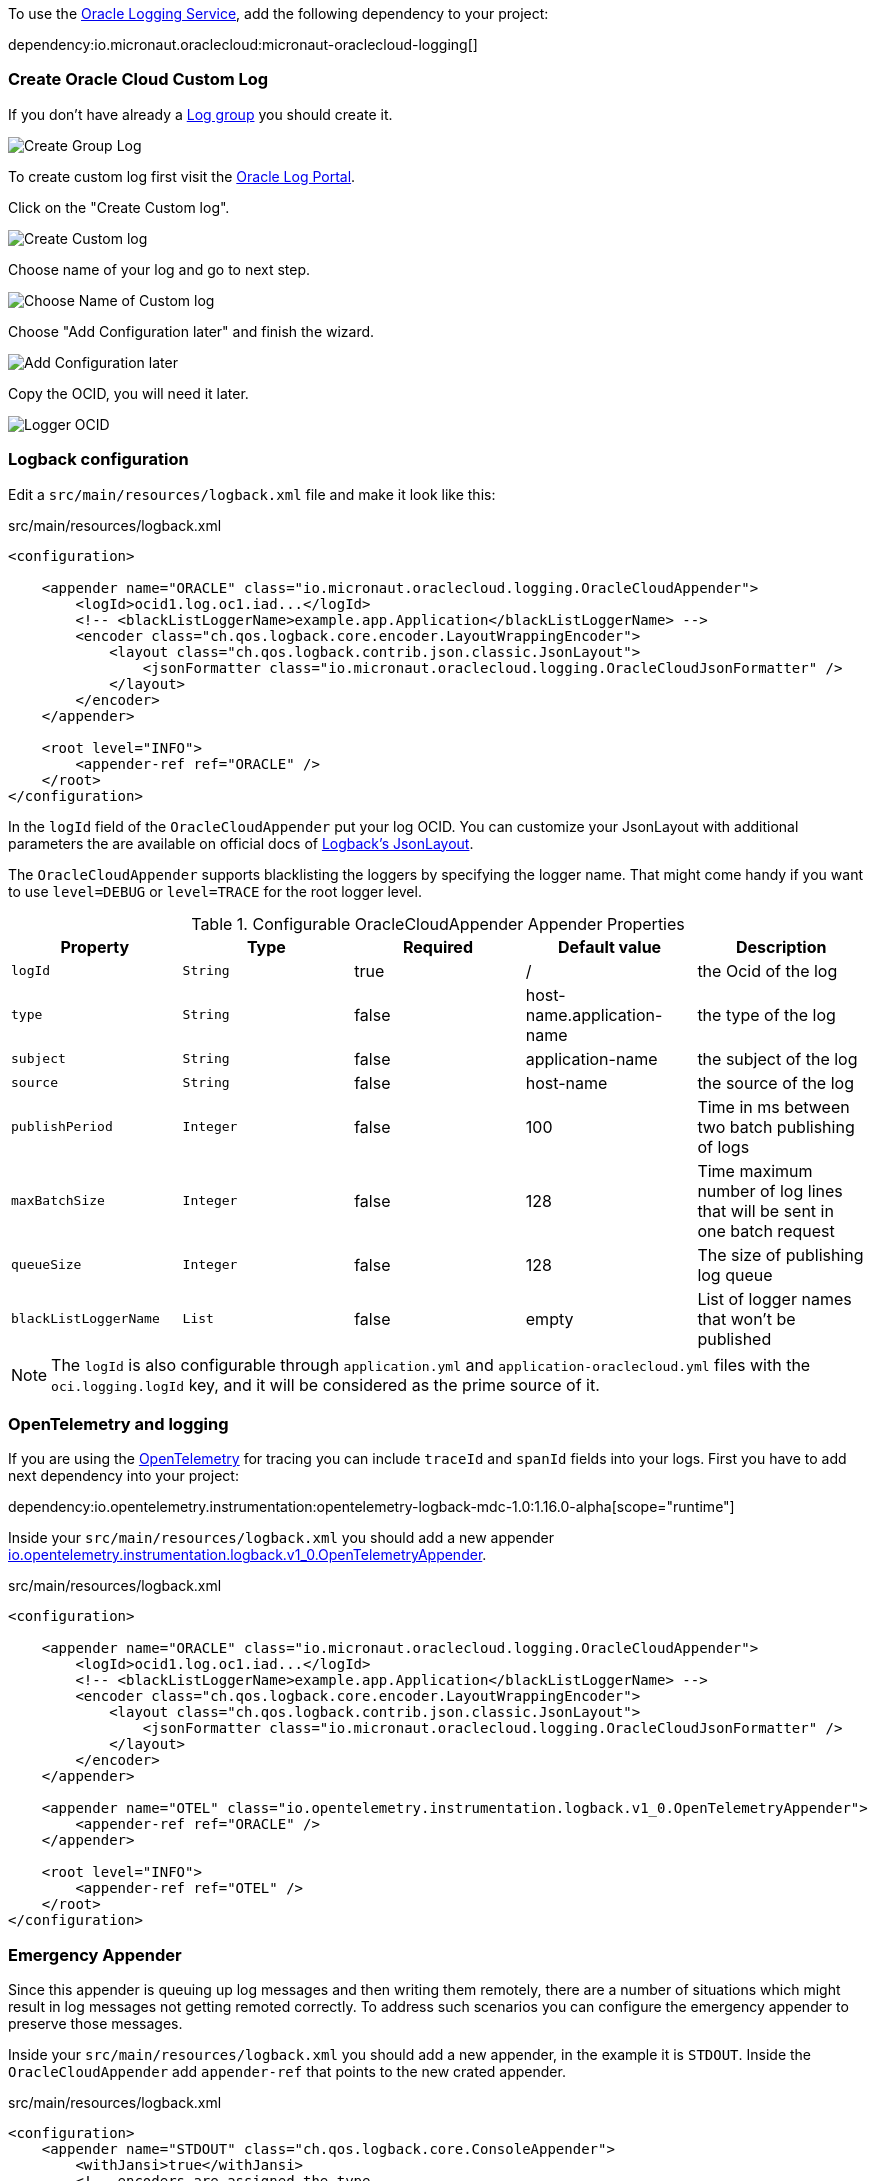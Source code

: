 To use the https://docs.oracle.com/en-us/iaas/Content/Logging/Concepts/loggingoverview.htm[Oracle Logging Service], add the following dependency to your project:

dependency:io.micronaut.oraclecloud:micronaut-oraclecloud-logging[]


=== Create Oracle Cloud Custom Log

If you don't have already a https://cloud.oracle.com/logging/log-groups[Log group] you should create it.

image::oci_logging_create_log_group.png[Create Group Log]

To create custom log first visit the https://cloud.oracle.com/logging/logs[Oracle Log Portal].


Click on the "Create Custom log".

image::oci_logging_custom_log.png[Create Custom log]

Choose name of your log and go to next step.

image::oci_logging_custom_log_create_step_1.png[Choose Name of Custom log]

Choose "Add Configuration later" and finish the wizard.

image::oci_logging_custom_log_create_step_2.png[Add Configuration later]

Copy the OCID, you will need it later.

image::oci_logging_ocid.png[Logger OCID]

=== Logback configuration

Edit a `src/main/resources/logback.xml` file and make it look like this:

.src/main/resources/logback.xml
[source,xml]
----
<configuration>

    <appender name="ORACLE" class="io.micronaut.oraclecloud.logging.OracleCloudAppender">
        <logId>ocid1.log.oc1.iad...</logId>
        <!-- <blackListLoggerName>example.app.Application</blackListLoggerName> -->
        <encoder class="ch.qos.logback.core.encoder.LayoutWrappingEncoder">
            <layout class="ch.qos.logback.contrib.json.classic.JsonLayout">
                <jsonFormatter class="io.micronaut.oraclecloud.logging.OracleCloudJsonFormatter" />
            </layout>
        </encoder>
    </appender>

    <root level="INFO">
        <appender-ref ref="ORACLE" />
    </root>
</configuration>
----
In the `logId` field of the `OracleCloudAppender` put your log OCID.
You can customize your JsonLayout with additional parameters the are available on official docs of https://javadoc.io/static/ch.qos.logback.contrib/logback-json-classic/0.1.5/ch/qos/logback/contrib/json/classic/JsonLayout.html[Logback's JsonLayout].

The `OracleCloudAppender` supports blacklisting the loggers by specifying the logger name. That might come handy if you want to use `level=DEBUG` or `level=TRACE` for the root logger level.

.Configurable OracleCloudAppender Appender Properties
|===
|Property|Type|Required|Default value|Description

|`logId`
|`String`
|true
|/
|the Ocid of the log

|`type`
|`String`
|false
|host-name.application-name
|the type of the log

|`subject`
|`String`
|false
|application-name
|the subject of the log

|`source`
|`String`
|false
|host-name
|the source of the log

|`publishPeriod`
|`Integer`
|false
|100
|Time in ms between two batch publishing of logs

|`maxBatchSize`
|`Integer`
|false
|128
|Time maximum number of log lines that will be sent in one batch request

|`queueSize`
|`Integer`
|false
|128
|The size of publishing log queue

|`blackListLoggerName`
|`List`
|false
|empty
|List of logger names that won't be published
|===

NOTE: The `logId` is also configurable through `application.yml` and `application-oraclecloud.yml` files with the `oci.logging.logId` key, and it will be considered as the prime source of it.

=== OpenTelemetry and logging

If you are using the https://opentelemetry.io/[OpenTelemetry] for tracing you can include `traceId` and `spanId` fields into your logs. First you have to add next dependency into your project:

dependency:io.opentelemetry.instrumentation:opentelemetry-logback-mdc-1.0:1.16.0-alpha[scope="runtime"]

Inside your `src/main/resources/logback.xml` you should add a new appender https://javadoc.io/doc/io.opentelemetry.instrumentation/opentelemetry-logback-1.0/latest/io/opentelemetry/instrumentation/logback/v1_0/OpenTelemetryAppender.html[io.opentelemetry.instrumentation.logback.v1_0.OpenTelemetryAppender].

.src/main/resources/logback.xml
[source,xml]
----
<configuration>

    <appender name="ORACLE" class="io.micronaut.oraclecloud.logging.OracleCloudAppender">
        <logId>ocid1.log.oc1.iad...</logId>
        <!-- <blackListLoggerName>example.app.Application</blackListLoggerName> -->
        <encoder class="ch.qos.logback.core.encoder.LayoutWrappingEncoder">
            <layout class="ch.qos.logback.contrib.json.classic.JsonLayout">
                <jsonFormatter class="io.micronaut.oraclecloud.logging.OracleCloudJsonFormatter" />
            </layout>
        </encoder>
    </appender>

    <appender name="OTEL" class="io.opentelemetry.instrumentation.logback.v1_0.OpenTelemetryAppender">
        <appender-ref ref="ORACLE" />
    </appender>

    <root level="INFO">
        <appender-ref ref="OTEL" />
    </root>
</configuration>
----

=== Emergency Appender

Since this appender is queuing up log messages and then writing them remotely, there are a number of situations which might result in log messages not getting remoted correctly. To address such scenarios you can configure the emergency appender to preserve those messages.

Inside your `src/main/resources/logback.xml` you should add a new appender, in the example it is `STDOUT`. Inside the `OracleCloudAppender` add `appender-ref` that points to the new crated appender.

.src/main/resources/logback.xml
[source,xml]
----
<configuration>
    <appender name="STDOUT" class="ch.qos.logback.core.ConsoleAppender">
        <withJansi>true</withJansi>
        <!-- encoders are assigned the type
             ch.qos.logback.classic.encoder.PatternLayoutEncoder by default -->
        <encoder>
            <pattern>%cyan(%d{HH:mm:ss.SSS}) %gray([%thread]) %highlight(%-5level) %magenta(%logger{36}) - %msg%n</pattern>
        </encoder>
    </appender>

    <appender name="ORACLE" class="io.micronaut.oraclecloud.logging.OracleCloudAppender">
        <appender-ref ref="STDOUT"/>
        <logId>ocid1.log.oc1.iad.amaaaaaabnqp5kqao2yjg6xymuql7w25otmcoylqgnqymwsh3gaxm2j3qgtza</logId>
        <blackListLoggerName>org.apache.http.impl.conn.PoolingHttpClientConnectionManager</blackListLoggerName>
        <encoder class="ch.qos.logback.core.encoder.LayoutWrappingEncoder">
            <layout class="ch.qos.logback.contrib.json.classic.JsonLayout">
                <jsonFormatter class="io.micronaut.oraclecloud.logging.OracleCloudJsonFormatter" />
            </layout>
        </encoder>
    </appender>

    <root level="INFO">
        <appender-ref ref="ORACLE" />
    </root>
</configuration>
----

=== Browsing the logs

When you have completed a setup, you can browse your logs on the https://cloud.oracle.com/logging/logs[Oracle Log Portal]. Choose the log that you have created. In the "Explore Log" section you should be able to see your service logs.

image::oci_logging_explore_log.png[Add Configuration later]

If you have any troubles with configuring the Oracle Appender you can try to add `<configuration debug="false">` into your logback configuration.